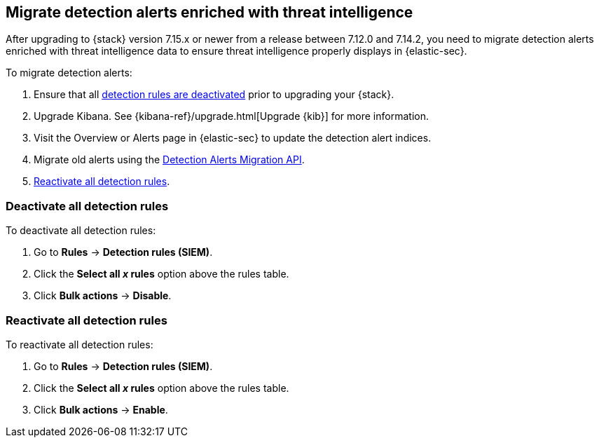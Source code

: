 [[post-upgrade-req-cti-alerts]]

== Migrate detection alerts enriched with threat intelligence

After upgrading to {stack} version 7.15.x or newer from a release between 7.12.0 and 7.14.2, you need to migrate detection alerts enriched with threat intelligence data to ensure threat intelligence properly displays in {elastic-sec}.

To migrate detection alerts:

. Ensure that all <<deactivate-detect-rules, detection rules are deactivated>> prior to upgrading your {stack}.
. Upgrade Kibana. See {kibana-ref}/upgrade.html[Upgrade {kib}] for more information.
. Visit the Overview or Alerts page in {elastic-sec} to update the detection alert indices.
. Migrate old alerts using the <<signals-migration-api, Detection Alerts Migration API>>.
. <<reactivate-detect-rules, Reactivate all detection rules>>.

[float]
[[deactivate-detect-rules]]
=== Deactivate all detection rules

To deactivate all detection rules:

. Go to *Rules* -> *Detection rules (SIEM)*.
. Click the *Select all _x_ rules* option above the rules table.
. Click *Bulk actions* -> *Disable*.

[float]
[[reactivate-detect-rules]]
=== Reactivate all detection rules

To reactivate all detection rules:

. Go to *Rules* -> *Detection rules (SIEM)*.
. Click the *Select all _x_ rules* option above the rules table.
. Click *Bulk actions* -> *Enable*.
